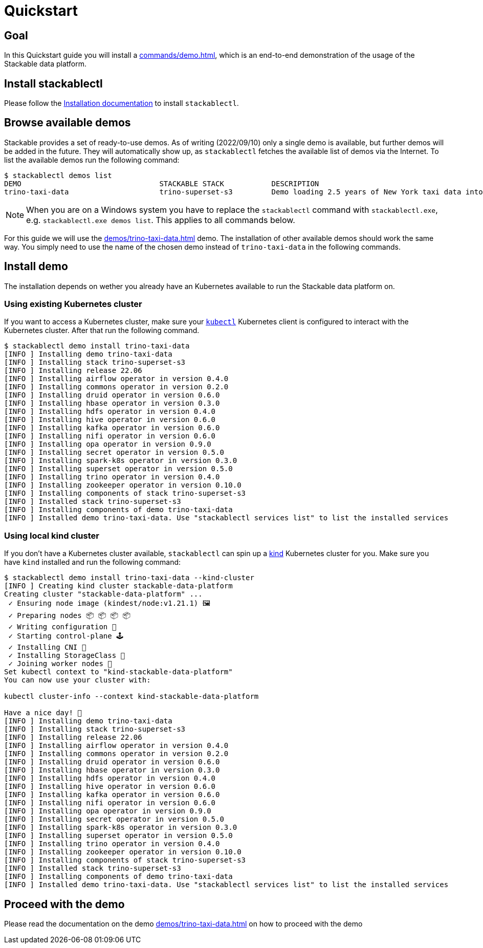 = Quickstart

== Goal
In this Quickstart guide you will install a xref:commands/demo.adoc[], which is an end-to-end demonstration of the usage of the Stackable data platform.

== Install stackablectl
Please follow the xref:installation.adoc[Installation documentation] to install `stackablectl`.

== Browse available demos
Stackable provides a set of ready-to-use demos.
As of writing (2022/09/10) only a single demo is available, but further demos will be added in the future.
They will automatically show up, as `stackablectl` fetches the available list of demos via the Internet.
To list the available demos run the following command:

[source,console]
----
$ stackablectl demos list
DEMO                                STACKABLE STACK           DESCRIPTION
trino-taxi-data                     trino-superset-s3         Demo loading 2.5 years of New York taxi data into S3 bucket, creating a Trino table and a Superset dashboard
----

[NOTE]
====
When you are on a Windows system you have to replace the `stackablectl` command with `stackablectl.exe`, e.g. `stackablectl.exe demos list`.
This applies to all commands below.
====

For this guide we will use the xref:demos/trino-taxi-data.adoc[] demo.
The installation of other available demos should work the same way.
You simply need to use the name of the chosen demo instead of `trino-taxi-data` in the following commands.

== Install demo
The installation depends on wether you already have an Kubernetes available to run the Stackable data platform on.

=== Using existing Kubernetes cluster
If you want to access a Kubernetes cluster, make sure your https://kubernetes.io/docs/tasks/tools/#kubectl[`kubectl`] Kubernetes client is configured to interact with the Kubernetes cluster.
After that run the following command.

[source,console]
----
$ stackablectl demo install trino-taxi-data
[INFO ] Installing demo trino-taxi-data
[INFO ] Installing stack trino-superset-s3
[INFO ] Installing release 22.06
[INFO ] Installing airflow operator in version 0.4.0
[INFO ] Installing commons operator in version 0.2.0
[INFO ] Installing druid operator in version 0.6.0
[INFO ] Installing hbase operator in version 0.3.0
[INFO ] Installing hdfs operator in version 0.4.0
[INFO ] Installing hive operator in version 0.6.0
[INFO ] Installing kafka operator in version 0.6.0
[INFO ] Installing nifi operator in version 0.6.0
[INFO ] Installing opa operator in version 0.9.0
[INFO ] Installing secret operator in version 0.5.0
[INFO ] Installing spark-k8s operator in version 0.3.0
[INFO ] Installing superset operator in version 0.5.0
[INFO ] Installing trino operator in version 0.4.0
[INFO ] Installing zookeeper operator in version 0.10.0
[INFO ] Installing components of stack trino-superset-s3
[INFO ] Installed stack trino-superset-s3
[INFO ] Installing components of demo trino-taxi-data
[INFO ] Installed demo trino-taxi-data. Use "stackablectl services list" to list the installed services
----

=== Using local kind cluster
If you don't have a Kubernetes cluster available, `stackablectl` can spin up a https://kind.sigs.k8s.io/[kind] Kubernetes cluster for you.
Make sure you have `kind` installed and run the following command:

[source,console]
----
$ stackablectl demo install trino-taxi-data --kind-cluster
[INFO ] Creating kind cluster stackable-data-platform
Creating cluster "stackable-data-platform" ...
 ✓ Ensuring node image (kindest/node:v1.21.1) 🖼
 ✓ Preparing nodes 📦 📦 📦 📦  
 ✓ Writing configuration 📜 
 ✓ Starting control-plane 🕹️ 
 ✓ Installing CNI 🔌 
 ✓ Installing StorageClass 💾 
 ✓ Joining worker nodes 🚜 
Set kubectl context to "kind-stackable-data-platform"
You can now use your cluster with:

kubectl cluster-info --context kind-stackable-data-platform

Have a nice day! 👋
[INFO ] Installing demo trino-taxi-data
[INFO ] Installing stack trino-superset-s3
[INFO ] Installing release 22.06
[INFO ] Installing airflow operator in version 0.4.0
[INFO ] Installing commons operator in version 0.2.0
[INFO ] Installing druid operator in version 0.6.0
[INFO ] Installing hbase operator in version 0.3.0
[INFO ] Installing hdfs operator in version 0.4.0
[INFO ] Installing hive operator in version 0.6.0
[INFO ] Installing kafka operator in version 0.6.0
[INFO ] Installing nifi operator in version 0.6.0
[INFO ] Installing opa operator in version 0.9.0
[INFO ] Installing secret operator in version 0.5.0
[INFO ] Installing spark-k8s operator in version 0.3.0
[INFO ] Installing superset operator in version 0.5.0
[INFO ] Installing trino operator in version 0.4.0
[INFO ] Installing zookeeper operator in version 0.10.0
[INFO ] Installing components of stack trino-superset-s3
[INFO ] Installed stack trino-superset-s3
[INFO ] Installing components of demo trino-taxi-data
[INFO ] Installed demo trino-taxi-data. Use "stackablectl services list" to list the installed services
----

== Proceed with the demo
Please read the documentation on the demo xref:demos/trino-taxi-data.adoc[] on how to proceed with the demo
